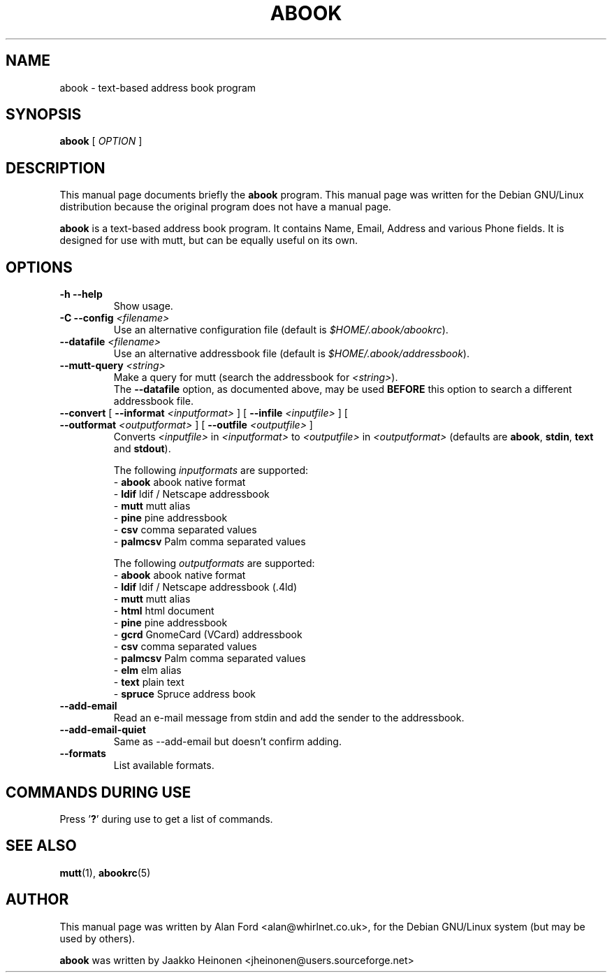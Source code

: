 .TH ABOOK 1 "June 6, 2003"
.nh
.SH NAME
abook \- text-based address book program
.SH SYNOPSIS
.B abook
[ \fIOPTION\fR ]
.SH DESCRIPTION
This manual page documents briefly the
.B abook
program.
This manual page was written for the Debian GNU/Linux distribution
because the original program does not have a manual page.
.PP
.B abook 
is a text-based address book program. It contains Name, Email, Address 
and various Phone fields. It is designed for use with mutt, but can be
equally useful on its own.
.SH OPTIONS
.TP
\fB\-h \-\-help\fP
Show usage.
.TP
\fB\-C \-\-config\fP \fI<filename>\fR
Use an alternative configuration file (default is \fI$HOME/.abook/abookrc\fR).
.TP
\fB\-\-datafile\fP \fI<filename>\fR
Use an alternative addressbook file (default is \fI$HOME/.abook/addressbook\fR).
.TP
\fB\-\-mutt\-query\fP \fI<string>\fR
Make a query for mutt (search the addressbook for \fI<string>\fR).
.br
The \fB\-\-datafile\fP option, as documented above, may be used
.BI BEFORE
this option to search a different addressbook file.
.TP
\fB\-\-convert\fP [ \fB\-\-informat\fP \fI<inputformat>\fR ] [ \fB\-\-infile\fP \fI<inputfile>\fR ] [ \fB\-\-outformat\fP \fI<outputformat>\fR ] [ \fB\-\-outfile\fP \fI<outputfile>\fR ]
Converts \fI<inputfile>\fR in \fI<inputformat>\fR to \fI<outputfile>\fR in \fI<outputformat>\fR
(defaults are \fBabook\fP, \fBstdin\fP, \fBtext\fP and \fBstdout\fP).

.br
The following \fIinputformats\fR are supported:
.br
- \fBabook\fP abook native format
.br
- \fBldif\fP ldif / Netscape addressbook
.br
- \fBmutt\fP mutt alias
.br
- \fBpine\fP pine addressbook
.br
- \fBcsv\fP comma separated values
.br
- \fBpalmcsv\fP Palm comma separated values

.br
The following \fIoutputformats\fR are supported:
.br
- \fBabook\fP abook native format
.br
- \fBldif\fP ldif / Netscape addressbook (.4ld)
.br
- \fBmutt\fP mutt alias
.br
- \fBhtml\fP html document
.br
- \fBpine\fP pine addressbook
.br
- \fBgcrd\fP GnomeCard (VCard) addressbook
.br
- \fBcsv\fP comma separated values
.br
- \fBpalmcsv\fP Palm comma separated values
.br
- \fBelm\fP elm alias
.br
- \fBtext\fP plain text
.br
- \fBspruce\fP Spruce address book
.TP
\fB\-\-add-email\fP
Read an e-mail message from stdin and add the sender to the addressbook.
.TP
\fB\-\-add-email-quiet\fP
Same as --add-email but doesn't confirm adding.
.TP
\fB\-\-formats\fP
List available formats.

.SH COMMANDS DURING USE
Press '\fB?\fP' during use to get a list of commands.
.SH SEE ALSO
.BR mutt (1),
.BR abookrc (5)
.br
.SH AUTHOR
This manual page was written by Alan Ford <alan@whirlnet.co.uk>,
for the Debian GNU/Linux system (but may be used by others).

.br
.B abook
was written by Jaakko Heinonen <jheinonen@users.sourceforge.net>
